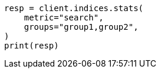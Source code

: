 // This file is autogenerated, DO NOT EDIT
// indices/stats.asciidoc:143

[source, python]
----
resp = client.indices.stats(
    metric="search",
    groups="group1,group2",
)
print(resp)
----
